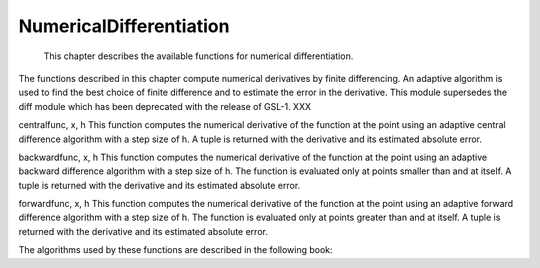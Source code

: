 
NumericalDifferentiation
========================

    This chapter describes the available functions for numerical
    differentiation.

The functions described in this chapter compute numerical derivatives by
finite differencing. An adaptive algorithm is used to find the best
choice of finite difference and to estimate the error in the derivative.
This module supersedes the diff module which has been deprecated with
the release of GSL-1. XXX

centralfunc, x, h This function computes the numerical derivative of the
function at the point using an adaptive central difference algorithm
with a step size of h. A tuple is returned with the derivative and its
estimated absolute error.

backwardfunc, x, h This function computes the numerical derivative of
the function at the point using an adaptive backward difference
algorithm with a step size of h. The function is evaluated only at
points smaller than and at itself. A tuple is returned with the
derivative and its estimated absolute error.

forwardfunc, x, h This function computes the numerical derivative of the
function at the point using an adaptive forward difference algorithm
with a step size of h. The function is evaluated only at points greater
than and at itself. A tuple is returned with the derivative and its
estimated absolute error.

The algorithms used by these functions are described in the following
book:
